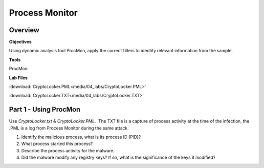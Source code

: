 ***************
Process Monitor
***************

Overview
--------

**Objectives**

Using dynamic analysis tool ProcMon, apply the correct filters to
identify relevant information from the sample.

**Tools**

ProcMon

**Lab Files**

:download:`CryptoLocker.PML<media/04_labs/CryptoLocker.PML>`

:download:`CryptoLocker.TXT<media/04_labs/CryptoLocker.TXT>`

Part 1 - Using ProcMon
----------------------
 

Use *CryptoLocker.txt* & *CryptoLocker.PML*.  The TXT file is a capture
of process activity at the time of the infection, the .PML is a log from
Process Monitor during the same attack.  

 

1. Identify the malicious process, what is its process ID (PID)?

2. What process started this process?

3. Describe the process activity for the malware.  

4. Did the malware modify any registry keys? If so, what is the
   significance of the keys it modified?
